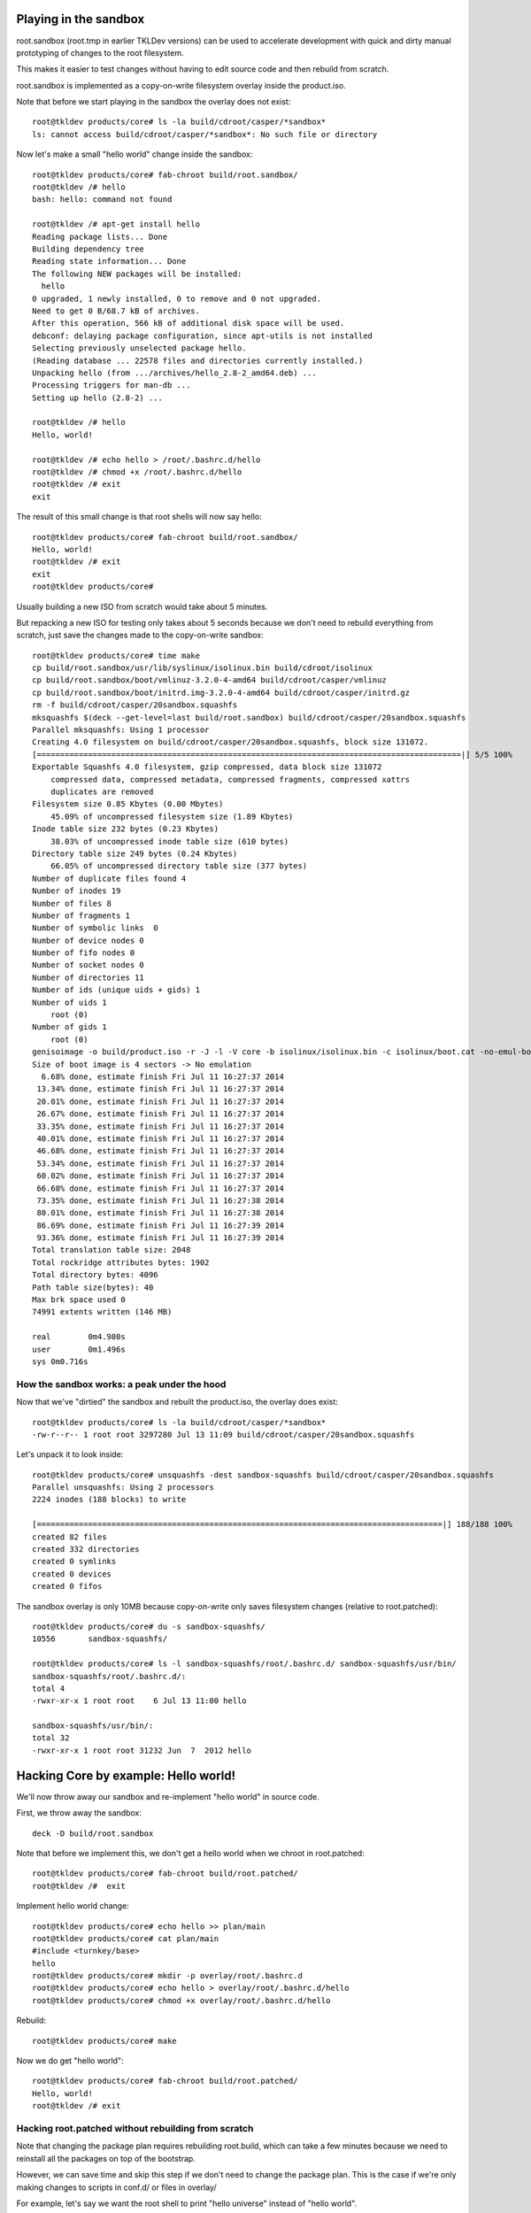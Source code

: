 Playing in the sandbox
======================

root.sandbox (root.tmp in earlier TKLDev versions) can be used to
accelerate development with quick and dirty manual prototyping of
changes to the root filesystem. 

This makes it easier to test changes without having to edit source code
and then rebuild from scratch.

root.sandbox is implemented as a copy-on-write filesystem overlay inside
the product.iso.

Note that before we start playing in the sandbox the overlay does not
exist::

    root@tkldev products/core# ls -la build/cdroot/casper/*sandbox*
    ls: cannot access build/cdroot/casper/*sandbox*: No such file or directory

Now let's make a small "hello world" change inside the sandbox::

    root@tkldev products/core# fab-chroot build/root.sandbox/
    root@tkldev /# hello
    bash: hello: command not found

    root@tkldev /# apt-get install hello
    Reading package lists... Done
    Building dependency tree       
    Reading state information... Done
    The following NEW packages will be installed:
      hello
    0 upgraded, 1 newly installed, 0 to remove and 0 not upgraded.
    Need to get 0 B/68.7 kB of archives.
    After this operation, 566 kB of additional disk space will be used.
    debconf: delaying package configuration, since apt-utils is not installed
    Selecting previously unselected package hello.
    (Reading database ... 22578 files and directories currently installed.)
    Unpacking hello (from .../archives/hello_2.8-2_amd64.deb) ...
    Processing triggers for man-db ...
    Setting up hello (2.8-2) ...

    root@tkldev /# hello
    Hello, world!

    root@tkldev /# echo hello > /root/.bashrc.d/hello
    root@tkldev /# chmod +x /root/.bashrc.d/hello
    root@tkldev /# exit
    exit

The result of this small change is that root shells will now say hello::

    root@tkldev products/core# fab-chroot build/root.sandbox/
    Hello, world!
    root@tkldev /# exit
    exit
    root@tkldev products/core# 

Usually building a new ISO from scratch would take about 5 minutes.

But repacking a new ISO for testing only takes about 5 seconds because
we don't need to rebuild everything from scratch, just save the changes
made to the copy-on-write sandbox::

    root@tkldev products/core# time make
    cp build/root.sandbox/usr/lib/syslinux/isolinux.bin build/cdroot/isolinux
    cp build/root.sandbox/boot/vmlinuz-3.2.0-4-amd64 build/cdroot/casper/vmlinuz
    cp build/root.sandbox/boot/initrd.img-3.2.0-4-amd64 build/cdroot/casper/initrd.gz
    rm -f build/cdroot/casper/20sandbox.squashfs
    mksquashfs $(deck --get-level=last build/root.sandbox) build/cdroot/casper/20sandbox.squashfs
    Parallel mksquashfs: Using 1 processor
    Creating 4.0 filesystem on build/cdroot/casper/20sandbox.squashfs, block size 131072.
    [===========================================================================================|] 5/5 100%
    Exportable Squashfs 4.0 filesystem, gzip compressed, data block size 131072
        compressed data, compressed metadata, compressed fragments, compressed xattrs
        duplicates are removed
    Filesystem size 0.85 Kbytes (0.00 Mbytes)
        45.09% of uncompressed filesystem size (1.89 Kbytes)
    Inode table size 232 bytes (0.23 Kbytes)
        38.03% of uncompressed inode table size (610 bytes)
    Directory table size 249 bytes (0.24 Kbytes)
        66.05% of uncompressed directory table size (377 bytes)
    Number of duplicate files found 4
    Number of inodes 19
    Number of files 8
    Number of fragments 1
    Number of symbolic links  0
    Number of device nodes 0
    Number of fifo nodes 0
    Number of socket nodes 0
    Number of directories 11
    Number of ids (unique uids + gids) 1
    Number of uids 1
        root (0)
    Number of gids 1
        root (0)
    genisoimage -o build/product.iso -r -J -l -V core -b isolinux/isolinux.bin -c isolinux/boot.cat -no-emul-boot -boot-load-size 4 -boot-info-table build/cdroot/
    Size of boot image is 4 sectors -> No emulation
      6.68% done, estimate finish Fri Jul 11 16:27:37 2014
     13.34% done, estimate finish Fri Jul 11 16:27:37 2014
     20.01% done, estimate finish Fri Jul 11 16:27:37 2014
     26.67% done, estimate finish Fri Jul 11 16:27:37 2014
     33.35% done, estimate finish Fri Jul 11 16:27:37 2014
     40.01% done, estimate finish Fri Jul 11 16:27:37 2014
     46.68% done, estimate finish Fri Jul 11 16:27:37 2014
     53.34% done, estimate finish Fri Jul 11 16:27:37 2014
     60.02% done, estimate finish Fri Jul 11 16:27:37 2014
     66.68% done, estimate finish Fri Jul 11 16:27:37 2014
     73.35% done, estimate finish Fri Jul 11 16:27:38 2014
     80.01% done, estimate finish Fri Jul 11 16:27:38 2014
     86.69% done, estimate finish Fri Jul 11 16:27:39 2014
     93.36% done, estimate finish Fri Jul 11 16:27:39 2014
    Total translation table size: 2048
    Total rockridge attributes bytes: 1902
    Total directory bytes: 4096
    Path table size(bytes): 40
    Max brk space used 0
    74991 extents written (146 MB)

    real	0m4.980s
    user	0m1.496s
    sys	0m0.716s

How the sandbox works: a peak under the hood
--------------------------------------------

Now that we've "dirtied" the sandbox and rebuilt the product.iso, the
overlay does exist::

    root@tkldev products/core# ls -la build/cdroot/casper/*sandbox*
    -rw-r--r-- 1 root root 3297280 Jul 13 11:09 build/cdroot/casper/20sandbox.squashfs

Let's unpack it to look inside::

    root@tkldev products/core# unsquashfs -dest sandbox-squashfs build/cdroot/casper/20sandbox.squashfs 
    Parallel unsquashfs: Using 2 processors
    2224 inodes (188 blocks) to write

    [=======================================================================================|] 188/188 100%
    created 82 files
    created 332 directories
    created 0 symlinks
    created 0 devices
    created 0 fifos

The sandbox overlay is only 10MB because copy-on-write only saves
filesystem changes (relative to root.patched)::

    root@tkldev products/core# du -s sandbox-squashfs/
    10556	sandbox-squashfs/

    root@tkldev products/core# ls -l sandbox-squashfs/root/.bashrc.d/ sandbox-squashfs/usr/bin/
    sandbox-squashfs/root/.bashrc.d/:
    total 4
    -rwxr-xr-x 1 root root    6 Jul 13 11:00 hello

    sandbox-squashfs/usr/bin/:
    total 32
    -rwxr-xr-x 1 root root 31232 Jun  7  2012 hello

Hacking Core by example: Hello world!
=====================================

We'll now throw away our sandbox and re-implement "hello world" in
source code.

First, we throw away the sandbox::

    deck -D build/root.sandbox

Note that before we implement this, we don't get a hello world when we
chroot in root.patched::

    root@tkldev products/core# fab-chroot build/root.patched/
    root@tkldev /#  exit

Implement hello world change::

    root@tkldev products/core# echo hello >> plan/main 
    root@tkldev products/core# cat plan/main 
    #include <turnkey/base>
    hello
    root@tkldev products/core# mkdir -p overlay/root/.bashrc.d
    root@tkldev products/core# echo hello > overlay/root/.bashrc.d/hello
    root@tkldev products/core# chmod +x overlay/root/.bashrc.d/hello

Rebuild:: 

    root@tkldev products/core# make

Now we do get "hello world"::

    root@tkldev products/core# fab-chroot build/root.patched/
    Hello, world!
    root@tkldev /# exit

Hacking root.patched without rebuilding from scratch
----------------------------------------------------

Note that changing the package plan requires rebuilding root.build,
which can take a few minutes because we need to reinstall all the
packages on top of the bootstrap.

However, we can save time and skip this step if we don't need to change
the package plan. This is the case if we're only making changes to
scripts in conf.d/ or files in overlay/

For example, let's say we want the root shell to print "hello universe"
instead of "hello world".

So we'll edit the root bashrc.d configuration::

    root@tkldev products/core# cat overlay/root/.bashrc.d/hello 
    hello
    root@tkldev products/core# echo echo hello universe > overlay/root/.bashrc.d/hello 

And we'll rebuild root.patched::

    root@tkldev products/core# make root.patched
    make: Nothing to be done for `root.patched'.

Woops. That didn't work because we forgot to tell "make" it needed to
rebuild the already existing root.patched target. 

We do that by removing the rooot.patched "build stamp"::

    root@tkldev products/core# rm build/stamps/root.patched 

It only takes 12 seconds to rebuild root.patched::

    root@tkldev products/core# time make root.patched
    deck -D build/root.patched
    deck build/root.build build/root.patched
    # apply the common overlays
    fab-apply-overlay /turnkey/fab/common/overlays/turnkey.d/apt build/root.patched
    fab-apply-overlay /turnkey/fab/common/overlays/turnkey.d/autologin build/root.patched
    fab-apply-overlay /turnkey/fab/common/overlays/turnkey.d/bashrc build/root.patched
    fab-apply-overlay /turnkey/fab/common/overlays/turnkey.d/etckeeper build/root.patched
    fab-apply-overlay /turnkey/fab/common/overlays/turnkey.d/grub build/root.patched
    fab-apply-overlay /turnkey/fab/common/overlays/turnkey.d/interfaces build/root.patched
    fab-apply-overlay /turnkey/fab/common/overlays/turnkey.d/ntp build/root.patched
    fab-apply-overlay /turnkey/fab/common/overlays/turnkey.d/profile build/root.patched
    fab-apply-overlay /turnkey/fab/common/overlays/turnkey.d/rcS-sulogin build/root.patched
    fab-apply-overlay /turnkey/fab/common/overlays/turnkey.d/resolvconf build/root.patched
    fab-apply-overlay /turnkey/fab/common/overlays/turnkey.d/ssh-emptypw build/root.patched
    fab-apply-overlay /turnkey/fab/common/overlays/turnkey.d/sslcert build/root.patched
    fab-apply-overlay /turnkey/fab/common/overlays/turnkey.d/turnkey-init-fence build/root.patched
    fab-apply-overlay /turnkey/fab/common/overlays/turnkey.d/webmin build/root.patched
    # run the common configuration scripts
    $(call run-conf-scripts, /turnkey/fab/common/conf/turnkey.d)
    fab-chroot build/root.patched --script /turnkey/fab/common/conf/turnkey.d/apt
    fab-chroot build/root.patched --script /turnkey/fab/common/conf/turnkey.d/busybox
    fab-chroot build/root.patched --script /turnkey/fab/common/conf/turnkey.d/console-setup
    fab-chroot build/root.patched --script /turnkey/fab/common/conf/turnkey.d/cronapt
    fab-chroot build/root.patched --script /turnkey/fab/common/conf/turnkey.d/etckeeper
    fab-chroot build/root.patched --script /turnkey/fab/common/conf/turnkey.d/hostname
    fab-chroot build/root.patched --script /turnkey/fab/common/conf/turnkey.d/locale
    Generating locales (this might take a while)...
    Generation complete.
    fab-chroot build/root.patched --script /turnkey/fab/common/conf/turnkey.d/motd
    fab-chroot build/root.patched --script /turnkey/fab/common/conf/turnkey.d/persistent-net
    fab-chroot build/root.patched --script /turnkey/fab/common/conf/turnkey.d/roothome
    fab-chroot build/root.patched --script /turnkey/fab/common/conf/turnkey.d/rootpass
    fab-chroot build/root.patched --script /turnkey/fab/common/conf/turnkey.d/shellinabox
    Adding group `certssl' (GID 1000) ...
    Done.
    fab-chroot build/root.patched --script /turnkey/fab/common/conf/turnkey.d/sshd
    fab-chroot build/root.patched --script /turnkey/fab/common/conf/turnkey.d/sslcert
    fab-chroot build/root.patched --script /turnkey/fab/common/conf/turnkey.d/sysctl
    fab-chroot build/root.patched --script /turnkey/fab/common/conf/turnkey.d/vim.tiny
    fab-chroot build/root.patched --script /turnkey/fab/common/conf/turnkey.d/webmin-cats
    fab-chroot build/root.patched --script /turnkey/fab/common/conf/turnkey.d/webmin-deftab
    fab-chroot build/root.patched --script /turnkey/fab/common/conf/turnkey.d/webmin-fw
    fab-chroot build/root.patched --script /turnkey/fab/common/conf/turnkey.d/webmin-history
    fab-chroot build/root.patched --script /turnkey/fab/common/conf/turnkey.d/webmin-port
    fab-chroot build/root.patched --script /turnkey/fab/common/conf/turnkey.d/webmin-theme
    fab-chroot build/root.patched --script /turnkey/fab/common/conf/turnkey.d/webmin-updates
    # apply the common removelists
    fab-apply-removelist /turnkey/fab/common/removelists/turnkey build/root.patched; 
    # apply the product-local root overlay
    if [ -d overlay ]; then fab-apply-overlay overlay build/root.patched; fi
    # run the product-local configuration scripts
    # apply the product-local removelist
    # update initramfs (handle reconfigured initramfs scripts)
    fab-chroot build/root.patched "update-initramfs -u"
    update-initramfs: Generating /boot/initrd.img-3.2.0-4-amd64
    fab-chroot build/root.patched "rm -rf /boot/*.bak"
    # 
    # tagging package management system with release package
    # setting /etc/turnkey_version and apt user-agent
    #
    /usr/share/fab/make-release-deb.py /turnkey/fab/products/core/changelog build/root.patched
    dpkg-deb: building package `turnkey-core-13.0' in `build/root.patched/turnkey-core-13.0_1_all.deb'.
    /usr/share/fab/make-release-deb.py ./changelog build/root.patched
    dpkg-deb: building package `turnkey-core-13.0' in `build/root.patched/turnkey-core-13.0_1_all.deb'.
    fab-chroot build/root.patched "dpkg -i *.deb && rm *.deb && rm -f /var/log/dpkg.log"
    Selecting previously unselected package turnkey-core-13.0.
    (Reading database ... 22631 files and directories currently installed.)
    Unpacking turnkey-core-13.0 (from turnkey-core-13.0_1_all.deb) ...
    Setting up turnkey-core-13.0 (1) ...
    fab-chroot build/root.patched "which insserv >/dev/null && insserv"
    fab-chroot build/root.patched "which postsuper >/dev/null && postsuper -d ALL || true"
    fab-chroot   build/root.patched "rm -f /var/cache/debconf/*-old"; fab-chroot   build/root.patched "rm -f /var/log/dpkg.log"; fab-chroot   build/root.patched "rm -f /var/log/apt/*"; fab-chroot   build/root.patched "rm -f /var/cache/apt/*.bin"; fab-chroot   build/root.patched "rm -f /var/cache/apt/archives/*.deb"; fab-chroot   build/root.patched "rm -rf /var/lib/apt/lists/*"; fuser -k  build/root.patched || true;
    touch build/stamps/root.patched

    real	0m11.819s
    user	0m3.284s
    sys	0m3.176s

Now a root shell launched inside root.patched says hello universe
instead of hello world::

    root@tkldev products/core# fab-chroot build/root.patched/
    hello universe
    root@tkldev /# exit

We can test the integration by chrooting into root.patched, or we can
continue with the build and test the product.iso image (e.g., in a VM)

The default make target is product.iso so if we run make with no 
target it will just continue from where it left off (root.patched in
this example)::

    root@tkldev products/core# time make
    if [ -e build/cdroot ]; then rm -rf build/cdroot; fi
    cp -a /turnkey/fab/cdroots/gfxboot-turnkey build/cdroot
    mkdir build/cdroot/casper
    if [ -d cdroot.overlay ]; then fab-apply-overlay cdroot.overlay build/cdroot; fi
    /usr/bin/mksquashfs build/root.patched build/cdroot/casper/10root.squashfs -no-sparse
    Parallel mksquashfs: Using 2 processors
    Creating 4.0 filesystem on build/cdroot/casper/10root.squashfs, block size 131072.
    [=====================================================================================================|] 24754/24754 100%
    Exportable Squashfs 4.0 filesystem, gzip compressed, data block size 131072
        compressed data, compressed metadata, compressed fragments, compressed xattrs
        duplicates are removed
    Filesystem size 135873.83 Kbytes (132.69 Mbytes)
        38.36% of uncompressed filesystem size (354167.31 Kbytes)
    Inode table size 296013 bytes (289.08 Kbytes)
        29.63% of uncompressed inode table size (998902 bytes)
    Directory table size 284687 bytes (278.01 Kbytes)
        46.79% of uncompressed directory table size (608393 bytes)
    Number of duplicate files found 1213
    Number of inodes 29458
    Number of files 23630
    Number of fragments 1584
    Number of symbolic links  2770
    Number of device nodes 38
    Number of fifo nodes 0
    Number of socket nodes 0
    Number of directories 3020
    Number of ids (unique uids + gids) 18
    Number of uids 6
        root (0)
        man (6)
        libuuid (100)
        ntp (101)
        proxy (13)
        shellinabox (103)
    Number of gids 17
        root (0)
        tty (5)
        kmem (15)
        disk (6)
        shadow (42)
        certssl (1000)
        bin (2)
        utmp (43)
        crontab (102)
        ssh (104)
        staff (50)
        libuuid (101)
        proxy (13)
        ntp (103)
        shellinabox (105)
        adm (4)
        mail (8)
    touch build/stamps/cdroot
    deck -D build/root.sandbox
    deck build/root.patched build/root.sandbox
    touch build/stamps/root.sandbox
    cp build/root.sandbox/usr/lib/syslinux/isolinux.bin build/cdroot/isolinux
    cp build/root.sandbox/boot/vmlinuz-3.2.0-4-amd64 build/cdroot/casper/vmlinuz
    cp build/root.sandbox/boot/initrd.img-3.2.0-4-amd64 build/cdroot/casper/initrd.gz
    rm -f build/cdroot/casper/20sandbox.squashfs
    genisoimage -o build/product.iso -r -J -l -V core -b isolinux/isolinux.bin -c isolinux/boot.cat -no-emul-boot -boot-load-size 4 -boot-info-table build/cdroot/
    Size of boot image is 4 sectors -> No emulation
      6.67% done, estimate finish Sun Jul 13 14:24:22 2014
     13.35% done, estimate finish Sun Jul 13 14:24:22 2014
     20.00% done, estimate finish Sun Jul 13 14:24:22 2014
     26.68% done, estimate finish Sun Jul 13 14:24:22 2014
     33.34% done, estimate finish Sun Jul 13 14:24:22 2014
     40.01% done, estimate finish Sun Jul 13 14:24:22 2014
     46.67% done, estimate finish Sun Jul 13 14:24:22 2014
     53.34% done, estimate finish Sun Jul 13 14:24:22 2014
     60.00% done, estimate finish Sun Jul 13 14:24:22 2014
     66.67% done, estimate finish Sun Jul 13 14:24:22 2014
     73.33% done, estimate finish Sun Jul 13 14:24:22 2014
     80.00% done, estimate finish Sun Jul 13 14:24:22 2014
     86.66% done, estimate finish Sun Jul 13 14:24:22 2014
     93.32% done, estimate finish Sun Jul 13 14:24:22 2014
    Total translation table size: 2048
    Total rockridge attributes bytes: 1816
    Total directory bytes: 4574
    Path table size(bytes): 40
    Max brk space used 0
    75014 extents written (146 MB)
    isohybrid build/product.iso

    real	0m51.614s
    user	1m30.394s
    sys	0m4.080s

What next?
==========

* `Development`_: understand TKLDev in greater detail.

.. _Development: development/README.rst

